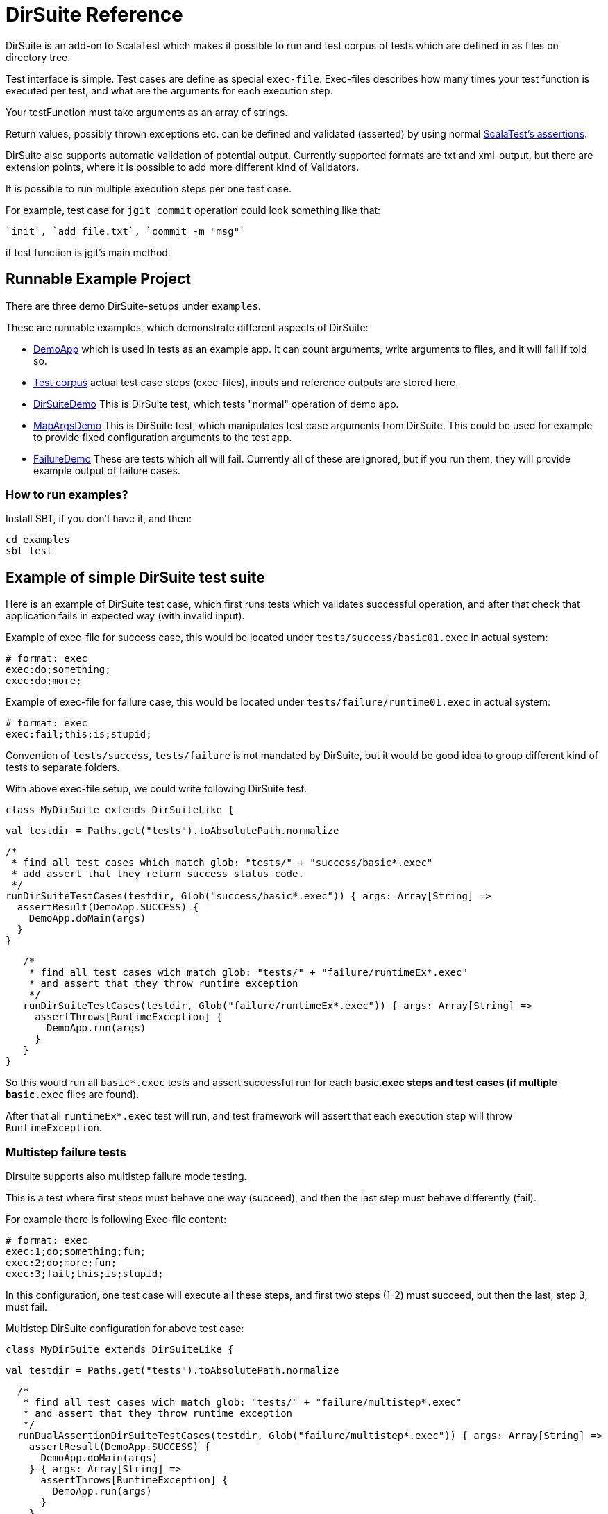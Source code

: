 = DirSuite Reference

DirSuite is an add-on to ScalaTest which makes it possible to run and test 
corpus of tests which are defined in as files on directory tree.

Test interface is simple. Test cases are define as special `exec-file`.
Exec-files describes how many times your test function is executed 
per test, and what are the arguments for each execution step.

Your testFunction must take arguments as an array of strings.

Return values, possibly thrown exceptions etc. can be defined 
and validated (asserted) by using normal
link:http://www.scalatest.org/user_guide/using_assertions[ScalaTest's assertions].

DirSuite also supports automatic validation of potential output.
Currently supported formats are txt and xml-output, but there are 
extension points, where it is possible to add more 
different kind of Validators.

It is possible to run multiple execution steps per one test case.

For example, test case for `jgit commit` operation could look 
something like that:

  `init`, `add file.txt`, `commit -m "msg"`

if test function is jgit's main method.


== Runnable Example Project

There are three demo DirSuite-setups under `examples`.

These are runnable examples, which demonstrate different aspects of DirSuite:

 * link:../examples/src/main/scala/DemoApp.scala[DemoApp] which is used in tests as an example app. 
   It can count arguments, write arguments to files, and it will fail if told so.
 * link:../examples/tests/[Test corpus] actual test case steps (exec-files), inputs and reference outputs are stored here.
 * link:../examples/src/test/scala/DirSuiteDemo.scala[DirSuiteDemo]
   This is DirSuite test, which tests "normal" operation of demo app.
 * link:../examples/src/test/scala/MapArgsDemo.scala[MapArgsDemo]
   This is DirSuite test, which manipulates test case arguments from DirSuite. This could be used for example
   to provide fixed configuration arguments to the test app.
 * link:../examples/src/test/scala/FailureDemo.scala[FailureDemo] These are tests which all will fail.
   Currently all of these are ignored, but if you run them, they will provide example output of failure cases.

=== How to run examples?

Install SBT, if you don't have it, and then:

    cd examples
    sbt test


== Example of simple DirSuite test suite

Here is an example of DirSuite test case, which first runs tests which validates
successful operation, and after that check that application fails in expected way 
(with invalid input).


Example of exec-file for success case, this would be located under 
`tests/success/basic01.exec` in actual system:


    # format: exec
    exec:do;something;
    exec:do;more;


Example of exec-file for failure case, this would be located under
`tests/failure/runtime01.exec` in actual system:

    # format: exec
    exec:fail;this;is;stupid;


Convention of `tests/success`, `tests/failure` is not mandated by DirSuite, 
but it would be good idea to group different kind of tests to separate folders.

With above exec-file  setup, we could write following DirSuite test.

    class MyDirSuite extends DirSuiteLike { 

      val testdir = Paths.get("tests").toAbsolutePath.normalize
      
      /*
       * find all test cases which match glob: "tests/" + "success/basic*.exec"
       * add assert that they return success status code.
       */
      runDirSuiteTestCases(testdir, Glob("success/basic*.exec")) { args: Array[String] =>
        assertResult(DemoApp.SUCCESS) {
          DemoApp.doMain(args)
        }
      }

      /*
       * find all test cases wich match glob: "tests/" + "failure/runtimeEx*.exec"
       * and assert that they throw runtime exception
       */
      runDirSuiteTestCases(testdir, Glob("failure/runtimeEx*.exec")) { args: Array[String] =>
        assertThrows[RuntimeException] {
          DemoApp.run(args)
        }
      }
   }


So this would run all `basic*.exec` tests and assert successful run for each basic.*exec steps and test cases 
(if multiple `basic*.exec` files are found).

After that all `runtimeEx*.exec` test will run, and test framework will assert that each execution step will 
throw `RuntimeException`.


=== Multistep failure tests

Dirsuite supports also multistep failure mode testing. 

This is a test where first steps must behave one way (succeed), 
and then the last step must behave differently (fail). 

For example there is following Exec-file content:

    # format: exec
    exec:1;do;something;fun;
    exec:2;do;more;fun;
    exec:3;fail;this;is;stupid;

In this configuration, one test case will execute all these steps, 
and first two steps (1-2) must succeed, but then the last, 
step 3, must fail.


Multistep DirSuite configuration for above test case:


    class MyDirSuite extends DirSuiteLike { 

      val testdir = Paths.get("tests").toAbsolutePath.normalize
      
      /*
       * find all test cases wich match glob: "tests/" + "failure/multistep*.exec"
       * and assert that they throw runtime exception
       */
      runDualAssertionDirSuiteTestCases(testdir, Glob("failure/multistep*.exec")) { args: Array[String] =>
        assertResult(DemoApp.SUCCESS) {
          DemoApp.doMain(args)
        } { args: Array[String] =>
          assertThrows[RuntimeException] {
            DemoApp.run(args)
          }
        }
      }
    }


In that case test framework will find all `multistep*.exec` test cases, and then run those tests.

For each test it will assert that first steps (steps 1-2) will be successful and last execution 
step (step 3) will  throw `RuntimeException`.



== Exec file format

Exec file format is following:

    # format: exec
    # first line content must be above, and this line is comment
    # next line is exec step without any arguments
    exec:
    # next step is exec step with one argument "a b c"
    exec:a b c;
    # next step is exec with 3 args "a", "b", "c"
    exec:a;b;c;
    # next step is exec with 3 empty args "", "", ""
    exec:;;;
    # next step is exec with arg: "\"qoute\""
    exec:"qoute";


If exec separator `";"` is not suitable in your situation, 
then it could be easily changed by overriding `getExecArgumentSeparator` method. 
Separator is string, so it could consist of multiple characters, and default `tokenizer` 
implementation will use it with `String::split`.

Example of changing default sepator to `"|"`:

    class MyDirSuite extends DirSuiteLike { 
      // change exec separator to "|"
      override protected 
      def getExecArgumentSeparator: String = "|"
      
      runDirSuiteTestCases(testdir, Glob("barsep/sep[0-9]*.exec")) { args: Array[String] =>
        assertResult(DemoApp.SUCCESS) {
          app.doTxt(args)
        }
      }
    }

If exec arguments must contain new line characters or something more complex,
then exec line tokenizer or the whole exec arg parser can be overridden:

 - `tokenizer` tokenize line after "exec:" to the end of line
 - `parseExec` parses whole exec file

See link:http://javadoc.io/doc/fi.e257/dirsuite_2.12[API Docs] or source code for exact arguments and return values for these two.

=== Regex or Glob to find exec-files

DirSuite Regex and Glob behaves as Java Regex and Glob, with twist.
 
  * link:https://docs.oracle.com/javase/tutorial/essential/regex/index.html[Java Regex]
  * link:https://docs.oracle.com/javase/tutorial/essential/io/fileOps.html#glob[Java Glob]

The Twist: DirSuite uses `better-files.glob and regex` to find files.
If pattern is NOT absolute path, and it does not start with Regex/Glob special  character, 
then basepath and pattern are combined together. That means that you don't need wildcard 
matching at the beginning of your pattern. E.g.

    // testdir == "/path/to/some/dir/tests"
    val testdir = Paths.get("tests").toAbsolutePath.normalize

    // this will match
    // "/path/to/some/dir/tests/success/basic*.exec"
    findFiles(testdir, "success/basic*.exec")


== Validating output 

DirSuite can validate automatically output for test case, if reference 
and output files follow certain naming scheme.


=== Reference files

Reference files are found automatically based on following logic:

Basename of exec-file is used as test case basename. This basename is
appended with `.ref.*` glob, and this pattern is used 
in testcase's test directory.


    Testcase:   tests/subfolder/test01.exec
    References: tests/subfolder/test01.ref.*

If this logic is not sufficient, you can override `findReferences` method.


=== Output files

Expected Output files are found automatically, if files 
conform this naming scheme:

For each reference file, output name is constructed by: 

Basename of exec-file is used as basename for output files. 
This basename is prefixed with `out.` and after that 
reference file's uniq part of filename is appended to output name. 

Uniq part of reference name is suffix when `basename.ref.` 
prefix removed from name.

Example:

    Testcase:   tests/subfolder/test01.exec
    References: tests/subfolder/test01.ref.*
    
    For reference file-1:
   	   tests/subfolder/test01.ref.file-1.txt
    Output would be:
   	   tests/subfolder/out.test01.file-1.txt


If this logic is not sufficient, you can override `mapOutput` method.


=== Selecting Validator

Default validator is selected based on reference file extension. 

`TestValidator.txtValidator` will be used  for text files, 
and `TestValidator.xmlValidator` for xml-files.

This validator selection logic and default validators can be replaced by overriding 
`selectValidator` method.


=== Final words

Comments, Questions? Open a ticket at link:https://gitlab.com/e257/testing/dirsuite[].

Happy testing!

